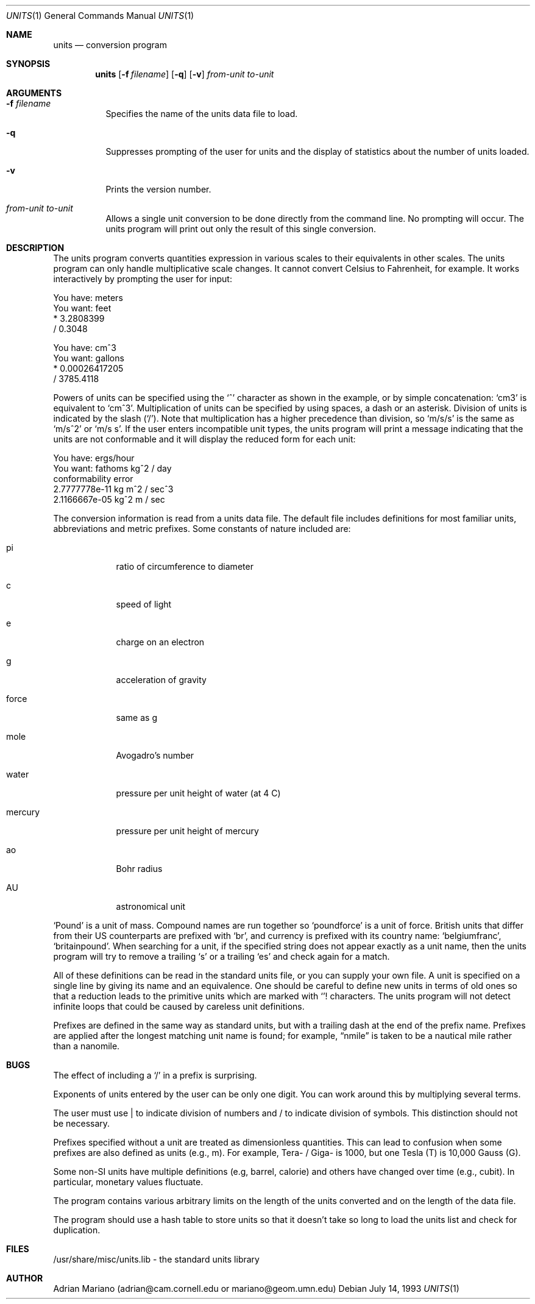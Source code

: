 .\" $OpenBSD: src/usr.bin/units/units.1,v 1.9 1999/06/13 16:31:18 pjanzen Exp $
.\" converted to new format by deraadt@openbsd.org
.Dd July 14, 1993
.Dt UNITS 1
.Os
.Sh NAME
.Nm units
.Nd conversion program
.Sh SYNOPSIS
.Nm units
.Op Fl f Ar filename
.Op Fl q
.Op Fl v
.Ar from-unit
.Ar to-unit
.Sh ARGUMENTS
.Bl -tag -width Ds
.It Fl f Ar filename
Specifies the name of the units data file to load.
.It Fl q
Suppresses prompting of the user for units and the display of statistics
about the number of units loaded.
.It Fl v
Prints the version number.
.It Ar from-unit Ar to-unit
Allows a single unit conversion to be done directly from the command
line.  No prompting will occur.  The units program will print out
only the result of this single conversion.
.El
.Sh DESCRIPTION
The units program converts quantities expression in various scales to
their equivalents in other scales.  The units program can only
handle multiplicative scale changes.  It cannot convert Celsius
to Fahrenheit, for example.  It works interactively by prompting
the user for input:
.Pp
.nf
    You have: meters
    You want: feet
            * 3.2808399
            / 0.3048

    You have: cm^3
    You want: gallons
            * 0.00026417205
            / 3785.4118
.fi
.Pp
Powers of units can be specified using the
.Ql ^
character as shown in
the example, or by simple concatenation:
.Sq cm3
is equivalent to
.Sq cm^3 .
Multiplication of units can be specified by using spaces, a dash or
an asterisk.  Division of units is indicated by the slash
.Pq Ql / .
Note that multiplication has a higher precedence than division, so
.Sq m/s/s
is the same as
.Sq m/s^2
or
.Sq m/s s .
If the user enters incompatible unit types, the units program will
print a message indicating that the units are not conformable and
it will display the reduced form for each unit:
.Pp
.nf
    You have: ergs/hour
    You want: fathoms kg^2 / day
    conformability error
            2.7777778e-11 kg m^2 / sec^3
            2.1166667e-05 kg^2 m / sec
.fi
.Pp
The conversion information is read from a units data file.  The default
file includes definitions for most familiar units, abbreviations and
metric prefixes.  Some constants of nature included are:
.Bl -tag -width mercury
.It pi
ratio of circumference to diameter
.It c
speed of light
.It e
charge on an electron
.It g
acceleration of gravity
.It force
same as g
.It mole
Avogadro's number
.It water
pressure per unit height of water (at 4 C)
.It mercury
pressure per unit height of mercury
.It ao
Bohr radius
.It AU
astronomical unit
.El
.Pp
.Sq Pound
is a unit of mass.  Compound names are run together
so
.Sq poundforce
is a unit of force.  British units that differ from their
US counterparts are prefixed with
.Sq br ,
and currency is prefixed with its country name:
.Sq belgiumfranc ,
.Sq britainpound .
When searching for
a unit, if the specified string does not appear exactly as a unit
name, then the units program will try to remove a trailing
.Sq s
or a trailing
.Sq es
and check again for a match.
.Pp
All of these definitions can be read in the standard units file, or you
can supply your own file.  A unit is specified on a single line by
giving its name and an equivalence.  One should be careful to define
new units in terms of old ones so that a reduction leads to the
primitive units which are marked with
.Ql !
characters.
The units program will not detect infinite loops that could be caused
by careless unit definitions.
.Pp
Prefixes are defined in the same way as standard units, but with
a trailing dash at the end of the prefix name.  Prefixes are applied
after the longest matching unit name is found; for example,
.Dq nmile
is taken to be a nautical mile rather than a nanomile.
.Sh BUGS
The effect of including a
.Ql /
in a prefix is surprising.
.Pp
Exponents of units entered by the user can be only one digit.
You can work around this by multiplying several terms.
.Pp
The user must use | to indicate division of numbers and / to
indicate division of symbols.  This distinction should not
be necessary.
.Pp
Prefixes specified without a unit are treated as dimensionless quantities.
This can lead to confusion when some prefixes are also defined as units
(e.g., m).  For example, Tera- / Giga- is 1000, but one Tesla (T) is 10,000
Gauss (G).
.Pp
Some non-SI units have multiple definitions (e.g, barrel, calorie) and
others have changed over time (e.g., cubit).  In particular, monetary
values fluctuate.
.Pp
The program contains various arbitrary limits on the length
of the units converted and on the length of the data file.
.Pp
The program should use a hash table to store units so that
it doesn't take so long to load the units list and check
for duplication.
.Sh FILES
/usr/share/misc/units.lib - the standard units library
.Sh AUTHOR
Adrian Mariano (adrian@cam.cornell.edu or mariano@geom.umn.edu)
